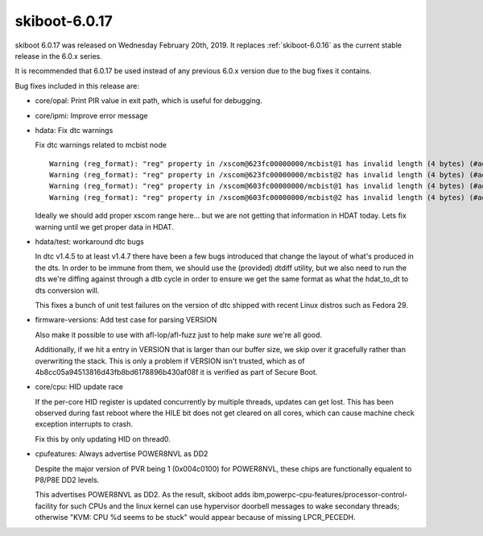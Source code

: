 .. _skiboot-6.0.17:

==============
skiboot-6.0.17
==============

skiboot 6.0.17 was released on Wednesday February 20th, 2019. It replaces
:ref:`skiboot-6.0.16` as the current stable release in the 6.0.x series.

It is recommended that 6.0.17 be used instead of any previous 6.0.x version
due to the bug fixes it contains.

Bug fixes included in this release are:

- core/opal: Print PIR value in exit path, which is useful for debugging.
- core/ipmi: Improve error message
- hdata: Fix dtc warnings

  Fix dtc warnings related to mcbist node ::

    Warning (reg_format): "reg" property in /xscom@623fc00000000/mcbist@1 has invalid length (4 bytes) (#address-cells == 1, #size-cells == 1)
    Warning (reg_format): "reg" property in /xscom@623fc00000000/mcbist@2 has invalid length (4 bytes) (#address-cells == 1, #size-cells == 1)
    Warning (reg_format): "reg" property in /xscom@603fc00000000/mcbist@1 has invalid length (4 bytes) (#address-cells == 1, #size-cells == 1)
    Warning (reg_format): "reg" property in /xscom@603fc00000000/mcbist@2 has invalid length (4 bytes) (#address-cells == 1, #size-cells == 1)

  Ideally we should add proper xscom range here... but we are not getting that
  information in HDAT today. Lets fix warning until we get proper data in HDAT.
- hdata/test: workaround dtc bugs

  In dtc v1.4.5 to at least v1.4.7 there have been a few bugs introduced
  that change the layout of what's produced in the dts. In order to be
  immune from them, we should use the (provided) dtdiff utility, but we
  also need to run the dts we're diffing against through a dtb cycle in
  order to ensure we get the same format as what the hdat_to_dt to dts
  conversion will.

  This fixes a bunch of unit test failures on the version of dtc shipped
  with recent Linux distros such as Fedora 29.
- firmware-versions: Add test case for parsing VERSION

  Also make it possible to use with afl-lop/afl-fuzz just to help make
  *sure* we're all good.

  Additionally, if we hit a entry in VERSION that is larger than our
  buffer size, we skip over it gracefully rather than overwriting the
  stack. This is only a problem if VERSION isn't trusted, which as of
  4b8cc05a94513816d43fb8bd6178896b430af08f it is verified as part of
  Secure Boot.
- core/cpu: HID update race

  If the per-core HID register is updated concurrently by multiple
  threads, updates can get lost. This has been observed during fast
  reboot where the HILE bit does not get cleared on all cores, which
  can cause machine check exception interrupts to crash.

  Fix this by only updating HID on thread0.
- cpufeatures: Always advertise POWER8NVL as DD2

  Despite the major version of PVR being 1 (0x004c0100) for POWER8NVL,
  these chips are functionally equalent to P8/P8E DD2 levels.

  This advertises POWER8NVL as DD2. As the result, skiboot adds
  ibm,powerpc-cpu-features/processor-control-facility for such CPUs and
  the linux kernel can use hypervisor doorbell messages to wake secondary
  threads; otherwise "KVM: CPU %d seems to be stuck" would appear because
  of missing LPCR_PECEDH.
